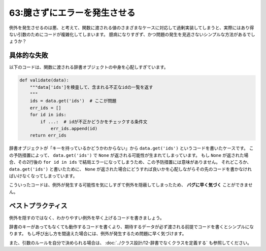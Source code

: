 =============================
63:臆さずにエラーを発生させる
=============================

.. maigo:: 例外を発生させたくない

    * 先輩T：この ``def validate(data):`` 関数の中で ``data.get('ids')`` っていうコードがたくさんあるんだけど、フレームワークが ``data`` 辞書を用意して ``validate`` を呼んでくれるから、 ``'ids'`` は必ずあるんじゃない？
    * 後輩W：ありますね。
    * 先輩T：じゃあどうして ``data['ids']`` じゃなく ``data.get('ids')`` なの？
    * 後輩W： ``'ids'`` がない場合に例外を発生させないようにするためです。
    * 先輩T：？？？
    * 後輩W： ``validate`` に必ず ``'ids'`` を持つ辞書を渡してくれるかわからないですよね。
    * 先輩T：それはフレームワークがよくわからないから過剰防衛してるだけでは。

.. index:: 例外

例外を発生させるのは悪、と考えて、関数に渡される値のさまざまなケースに対応して過剰実装してしまうと、実際にはあり得ない引数のためにコードが複雑化してしまいます。
臆病になりすぎず、かつ問題の発生を見逃さないシンプルな方法があるでしょうか？

具体的な失敗
===============

以下のコードは、関数に渡される辞書オブジェクトの中身を心配しすぎています。

.. code:: python

    def validate(data):
        """data['ids']を検査して、含まれる不正なidの一覧を返す
        """
        ids = data.get('ids')  # ここが問題
        err_ids = []
        for id in ids:
            if ...:  # idが不正かどうかをチェックする条件文
                err_ids.append(id)
        return err_ids

辞書オブジェクトが「キーを持っているかどうかわからない」から ``data.get('ids')`` というコードを書いたケースです。
この予防措置によって、 ``data.get('ids')`` で ``None`` が返される可能性が生まれてしまっています。
もし ``None`` が返された場合、その2行後の ``for id in ids`` で結局エラーになってしまうため、この予防措置には意味がありません。
それどころか、 ``data.get('ids')`` と書いたために、 ``None`` が返された場合にどうすれば良いかを心配しながらその先のコードを書かなければいけなくなってしまっています。

.. omission::

こういったコードは、例外が発生する可能性を気にしすぎて例外を隠蔽してしまったため、 **バグに早く気づく** ことができません。

.. index:: バグに早く気づく

ベストプラクティス
==================

例外を隠すのではなく、わかりやすい例外を早く上げるコードを書きましょう。

辞書のキーがあってもなくても動作するコードを書くより、期待するデータが必ず渡される前提でコードを書くとシンプルになります。
もし呼び出し方を間違えた場合には、例外が発生するため問題に早く気づけます。

.. omission::

また、引数のルールを自分で決められる場合は、 :doc:`../クラス設計/12-辞書でなくクラスを定義する` も参照してください。

